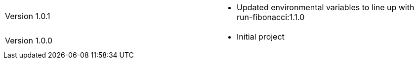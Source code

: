 [cols="1,1"]
|===

|Version 1.0.1
a|* Updated environmental variables to line up with run-fibonacci:1.1.0

|Version 1.0.0
a|* Initial project

|===
